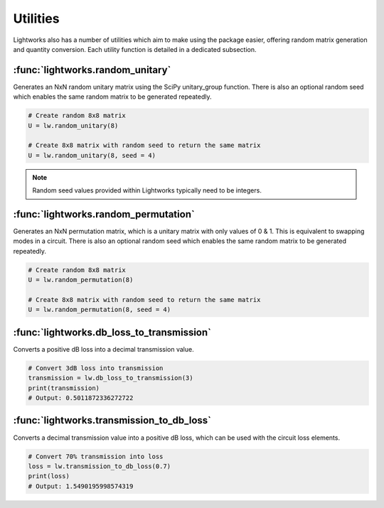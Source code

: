 Utilities
=========

Lightworks also has a number of utilities which aim to make using the package easier, offering random matrix generation and quantity conversion. Each utility function is detailed in a dedicated subsection.

:func:`lightworks.random_unitary`
---------------------------------

Generates an NxN random unitary matrix using the SciPy unitary_group function. There is also an optional random seed which enables the same random matrix to be generated repeatedly.

.. code-block:: Python

    # Create random 8x8 matrix 
    U = lw.random_unitary(8)

    # Create 8x8 matrix with random seed to return the same matrix
    U = lw.random_unitary(8, seed = 4)

.. note::
    Random seed values provided within Lightworks typically need to be integers.

:func:`lightworks.random_permutation`
-------------------------------------

Generates an NxN permutation matrix, which is a unitary matrix with only values of 0 & 1. This is equivalent to swapping modes in a circuit. There is also an optional random seed which enables the same random matrix to be generated repeatedly.

.. code-block:: Python

    # Create random 8x8 matrix 
    U = lw.random_permutation(8)

    # Create 8x8 matrix with random seed to return the same matrix
    U = lw.random_permutation(8, seed = 4)

:func:`lightworks.db_loss_to_transmission`
------------------------------------------

Converts a positive dB loss into a decimal transmission value.

.. code-block:: Python

    # Convert 3dB loss into transmission
    transmission = lw.db_loss_to_transmission(3)
    print(transmission)
    # Output: 0.5011872336272722

:func:`lightworks.transmission_to_db_loss`
------------------------------------------

Converts a decimal transmission value into a positive dB loss, which can be used with the circuit loss elements.

.. code-block:: Python

    # Convert 70% transmission into loss 
    loss = lw.transmission_to_db_loss(0.7)
    print(loss)
    # Output: 1.5490195998574319
